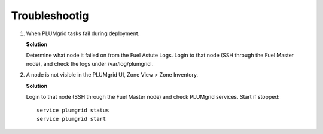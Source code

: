Troubleshootig
==============


#. When PLUMgrid tasks fail during deployment.

   **Solution**

   Determine what node it failed on from the Fuel Astute Logs. Login to that node (SSH through the Fuel Master node),
   and check the logs under /var/log/plumgrid .

#. A node is not visible in the PLUMgrid UI, Zone View > Zone Inventory.

   **Solution**

   Login to that node (SSH through the Fuel Master node) and check PLUMgrid services. Start if stopped:
   ::

      service plumgrid status
      service plumgrid start

